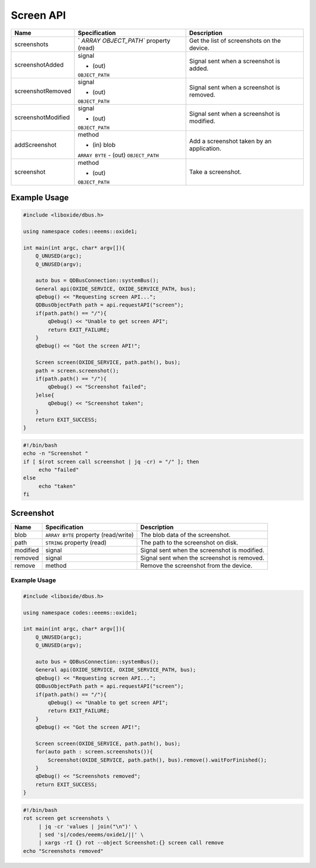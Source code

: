==========
Screen API
==========

+---------------------+----------------------+----------------------+
| Name                | Specification        | Description          |
+=====================+======================+======================+
| screenshots         | `                    | Get the list of      |
|                     | `ARRAY OBJECT_PATH`` | screenshots on the   |
|                     | property (read)      | device.              |
+---------------------+----------------------+----------------------+
| screenshotAdded     | signal               | Signal sent when a   |
|                     |                      | screenshot is added. |
|                     | - (out)              |                      |
|                     | ``OBJECT_PATH``      |                      |
+---------------------+----------------------+----------------------+
| screenshotRemoved   | signal               | Signal sent when a   |
|                     |                      | screenshot is        |
|                     | - (out)              | removed.             |
|                     | ``OBJECT_PATH``      |                      |
+---------------------+----------------------+----------------------+
| screenshotModified  | signal               | Signal sent when a   |
|                     |                      | screenshot is        |
|                     | - (out)              | modified.            |
|                     | ``OBJECT_PATH``      |                      |
+---------------------+----------------------+----------------------+
| addScreenshot       | method               | Add a screenshot     |
|                     |                      | taken by an          |
|                     | - (in) blob          | application.         |
|                     | ``ARRAY BYTE``       |                      |
|                     | - (out)              |                      |
|                     | ``OBJECT_PATH``      |                      |
+---------------------+----------------------+----------------------+
| screenshot          | method               | Take a screenshot.   |
|                     |                      |                      |
|                     | - (out)              |                      |
|                     | ``OBJECT_PATH``      |                      |
+---------------------+----------------------+----------------------+

.. _example-usage-7:

Example Usage
~~~~~~~~~~~~~

.. code:: cpp

   #include <liboxide/dbus.h>

   using namespace codes::eeems::oxide1;

   int main(int argc, char* argv[]){
       Q_UNUSED(argc);
       Q_UNUSED(argv);

       auto bus = QDBusConnection::systemBus();
       General api(OXIDE_SERVICE, OXIDE_SERVICE_PATH, bus);
       qDebug() << "Requesting screen API...";
       QDBusObjectPath path = api.requestAPI("screen");
       if(path.path() == "/"){
           qDebug() << "Unable to get screen API";
           return EXIT_FAILURE;
       }
       qDebug() << "Got the screen API!";

       Screen screen(OXIDE_SERVICE, path.path(), bus);
       path = screen.screenshot();
       if(path.path() == "/"){
           qDebug() << "Screenshot failed";
       }else{
           qDebug() << "Screenshot taken";            
       }
       return EXIT_SUCCESS;
   }

.. code:: shell

   #!/bin/bash
   echo -n "Screenshot "
   if [ $(rot screen call screenshot | jq -cr) = "/" ]; then
   	echo "failed"
   else
   	echo "taken"
   fi

Screenshot
~~~~~~~~~~

+----------+----------------------------+----------------------------+
| Name     | Specification              | Description                |
+==========+============================+============================+
| blob     | ``ARRAY BYTE`` property    | The blob data of the       |
|          | (read/write)               | screenshot.                |
+----------+----------------------------+----------------------------+
| path     | ``STRING`` property (read) | The path to the screenshot |
|          |                            | on disk.                   |
+----------+----------------------------+----------------------------+
| modified | signal                     | Signal sent when the       |
|          |                            | screenshot is modified.    |
+----------+----------------------------+----------------------------+
| removed  | signal                     | Signal sent when the       |
|          |                            | screenshot is removed.     |
+----------+----------------------------+----------------------------+
| remove   | method                     | Remove the screenshot from |
|          |                            | the device.                |
+----------+----------------------------+----------------------------+

.. _example-usage-8:

Example Usage
^^^^^^^^^^^^^

.. code:: cpp

   #include <liboxide/dbus.h>

   using namespace codes::eeems::oxide1;

   int main(int argc, char* argv[]){
       Q_UNUSED(argc);
       Q_UNUSED(argv);

       auto bus = QDBusConnection::systemBus();
       General api(OXIDE_SERVICE, OXIDE_SERVICE_PATH, bus);
       qDebug() << "Requesting screen API...";
       QDBusObjectPath path = api.requestAPI("screen");
       if(path.path() == "/"){
           qDebug() << "Unable to get screen API";
           return EXIT_FAILURE;
       }
       qDebug() << "Got the screen API!";

       Screen screen(OXIDE_SERVICE, path.path(), bus);
       for(auto path : screen.screenshots()){
           Screenshot(OXIDE_SERVICE, path.path(), bus).remove().waitForFinished();
       }
       qDebug() << "Screenshots removed";
       return EXIT_SUCCESS;
   }

.. code:: shell

   #!/bin/bash
   rot screen get screenshots \
   	| jq -cr 'values | join("\n")' \
   	| sed 's|/codes/eeems/oxide1/||' \
   	| xargs -rI {} rot --object Screenshot:{} screen call remove
   echo "Screenshots removed"

